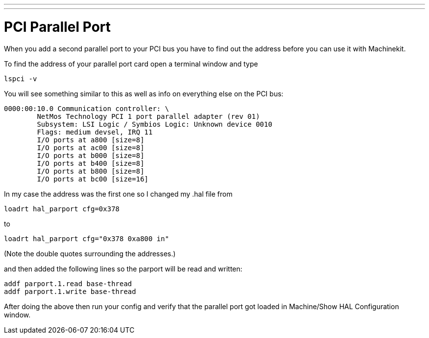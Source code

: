 ---
---

:skip-front-matter:

= PCI Parallel Port

[[cha:pci-parallel-port]] (((PCI Parallel Port)))

When you add a second parallel port to your PCI bus you have to find
out the address before you can use it with Machinekit.

To find the address of your parallel port card open a terminal window
and type

[source]
----
lspci -v
----

You will see something similar to this as well as info on everything
else on the PCI bus:

[source]
----
0000:00:10.0 Communication controller: \
        NetMos Technology PCI 1 port parallel adapter (rev 01)  
        Subsystem: LSI Logic / Symbios Logic: Unknown device 0010  
        Flags: medium devsel, IRQ 11  
        I/O ports at a800 [size=8]  
        I/O ports at ac00 [size=8]  
        I/O ports at b000 [size=8]  
        I/O ports at b400 [size=8]  
        I/O ports at b800 [size=8]  
        I/O ports at bc00 [size=16]
----

In my case the address was the first one so I changed my .hal file from

[source]
----
loadrt hal_parport cfg=0x378
----

to

[source]
----
loadrt hal_parport cfg="0x378 0xa800 in"
----

(Note the double quotes surrounding the addresses.)

and then added the following lines so the parport will be read and written: 

[source]
----
addf parport.1.read base-thread  
addf parport.1.write base-thread
----

After doing the above then run your config and verify that the
parallel port got loaded in Machine/Show HAL Configuration window.
